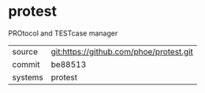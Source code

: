 * protest

PROtocol and TESTcase manager

|---------+-------------------------------------------|
| source  | git:https://github.com/phoe/protest.git   |
| commit  | be88513  |
| systems | protest |
|---------+-------------------------------------------|


